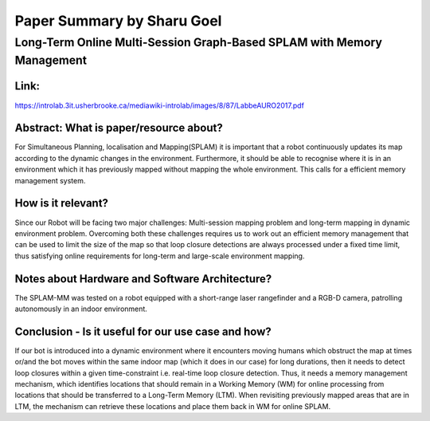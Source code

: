 ***************************
Paper Summary by Sharu Goel
***************************

Long-Term Online Multi-Session Graph-Based SPLAM with Memory Management
#######################################################################

Link: 
**************
https://introlab.3it.usherbrooke.ca/mediawiki-introlab/images/8/87/LabbeAURO2017.pdf

Abstract: What is paper/resource about?
**********************************************************************
For Simultaneous Planning, localisation and Mapping(SPLAM) it is important that a robot continuously updates its map according to the dynamic changes in the environment. Furthermore, it should be able to recognise where it is in an environment which it has previously mapped without mapping the whole environment. This calls for a efficient memory management system.

How is it relevant?
******************************************
Since our Robot will be facing two major challenges: Multi-session mapping problem and long-term mapping in dynamic environment problem. Overcoming both these challenges requires us to work out an efficient memory management that can be used to limit the size of the map so that loop closure detections are always processed under a fixed time limit, thus satisfying online requirements for long-term and large-scale environment mapping.

Notes about Hardware and Software Architecture?
********************************************************
The SPLAM-MM was tested on a robot equipped with a short-range laser rangefinder and a RGB-D camera, patrolling autonomously in an indoor environment.

Conclusion - Is it useful for our use case and how?
**********************************************************************
If our bot is introduced into a dynamic environment where it encounters moving humans which obstruct the map at times or/and the bot moves within the same indoor map (which it does in our case) for long durations, then it needs to detect loop closures within a given time-constraint i.e. real-time loop closure detection. Thus, it needs a memory management mechanism, which identifies locations that should remain in a Working Memory (WM) for online processing from locations that should be transferred to a Long-Term Memory (LTM). When revisiting previously mapped areas that are in LTM, the mechanism can retrieve these locations and place them back in WM for online SPLAM.
